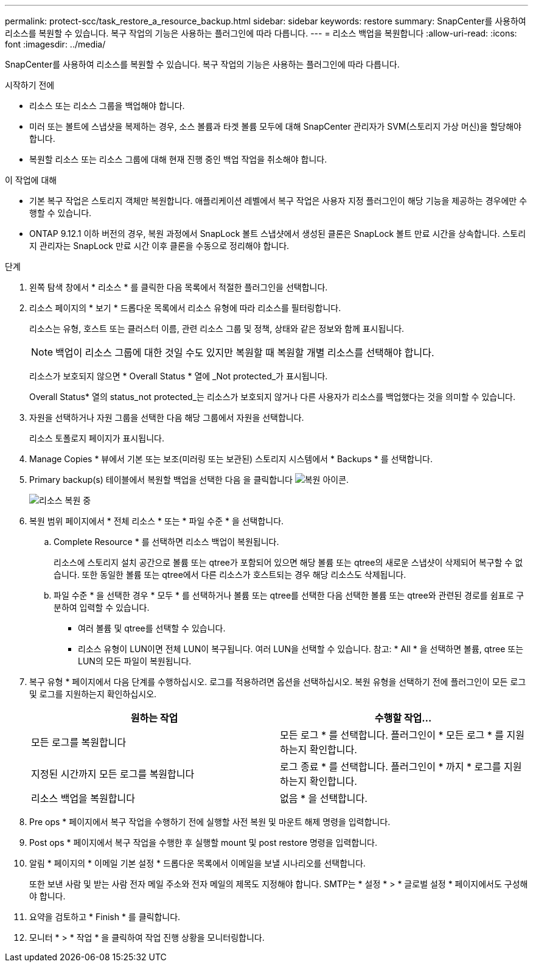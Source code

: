 ---
permalink: protect-scc/task_restore_a_resource_backup.html 
sidebar: sidebar 
keywords: restore 
summary: SnapCenter를 사용하여 리소스를 복원할 수 있습니다. 복구 작업의 기능은 사용하는 플러그인에 따라 다릅니다. 
---
= 리소스 백업을 복원합니다
:allow-uri-read: 
:icons: font
:imagesdir: ../media/


[role="lead"]
SnapCenter를 사용하여 리소스를 복원할 수 있습니다. 복구 작업의 기능은 사용하는 플러그인에 따라 다릅니다.

.시작하기 전에
* 리소스 또는 리소스 그룹을 백업해야 합니다.
* 미러 또는 볼트에 스냅샷을 복제하는 경우, 소스 볼륨과 타겟 볼륨 모두에 대해 SnapCenter 관리자가 SVM(스토리지 가상 머신)을 할당해야 합니다.
* 복원할 리소스 또는 리소스 그룹에 대해 현재 진행 중인 백업 작업을 취소해야 합니다.


.이 작업에 대해
* 기본 복구 작업은 스토리지 객체만 복원합니다. 애플리케이션 레벨에서 복구 작업은 사용자 지정 플러그인이 해당 기능을 제공하는 경우에만 수행할 수 있습니다.
* ONTAP 9.12.1 이하 버전의 경우, 복원 과정에서 SnapLock 볼트 스냅샷에서 생성된 클론은 SnapLock 볼트 만료 시간을 상속합니다. 스토리지 관리자는 SnapLock 만료 시간 이후 클론을 수동으로 정리해야 합니다.


.단계
. 왼쪽 탐색 창에서 * 리소스 * 를 클릭한 다음 목록에서 적절한 플러그인을 선택합니다.
. 리소스 페이지의 * 보기 * 드롭다운 목록에서 리소스 유형에 따라 리소스를 필터링합니다.
+
리소스는 유형, 호스트 또는 클러스터 이름, 관련 리소스 그룹 및 정책, 상태와 같은 정보와 함께 표시됩니다.

+

NOTE: 백업이 리소스 그룹에 대한 것일 수도 있지만 복원할 때 복원할 개별 리소스를 선택해야 합니다.

+
리소스가 보호되지 않으면 * Overall Status * 열에 _Not protected_가 표시됩니다.

+
Overall Status* 열의 status_not protected_는 리소스가 보호되지 않거나 다른 사용자가 리소스를 백업했다는 것을 의미할 수 있습니다.

. 자원을 선택하거나 자원 그룹을 선택한 다음 해당 그룹에서 자원을 선택합니다.
+
리소스 토폴로지 페이지가 표시됩니다.

. Manage Copies * 뷰에서 기본 또는 보조(미러링 또는 보관된) 스토리지 시스템에서 * Backups * 를 선택합니다.
. Primary backup(s) 테이블에서 복원할 백업을 선택한 다음 을 클릭합니다 image:../media/restore_icon.gif["복원 아이콘"].
+
image::../media/restoring_resource.gif[리소스 복원 중]

. 복원 범위 페이지에서 * 전체 리소스 * 또는 * 파일 수준 * 을 선택합니다.
+
.. Complete Resource * 를 선택하면 리소스 백업이 복원됩니다.
+
리소스에 스토리지 설치 공간으로 볼륨 또는 qtree가 포함되어 있으면 해당 볼륨 또는 qtree의 새로운 스냅샷이 삭제되어 복구할 수 없습니다. 또한 동일한 볼륨 또는 qtree에서 다른 리소스가 호스트되는 경우 해당 리소스도 삭제됩니다.

.. 파일 수준 * 을 선택한 경우 * 모두 * 를 선택하거나 볼륨 또는 qtree를 선택한 다음 선택한 볼륨 또는 qtree와 관련된 경로를 쉼표로 구분하여 입력할 수 있습니다.
+
*** 여러 볼륨 및 qtree를 선택할 수 있습니다.
*** 리소스 유형이 LUN이면 전체 LUN이 복구됩니다. 여러 LUN을 선택할 수 있습니다. 참고: * All * 을 선택하면 볼륨, qtree 또는 LUN의 모든 파일이 복원됩니다.




. 복구 유형 * 페이지에서 다음 단계를 수행하십시오. 로그를 적용하려면 옵션을 선택하십시오. 복원 유형을 선택하기 전에 플러그인이 모든 로그 및 로그를 지원하는지 확인하십시오.
+
|===
| 원하는 작업 | 수행할 작업... 


 a| 
모든 로그를 복원합니다
 a| 
모든 로그 * 를 선택합니다. 플러그인이 * 모든 로그 * 를 지원하는지 확인합니다.



 a| 
지정된 시간까지 모든 로그를 복원합니다
 a| 
로그 종료 * 를 선택합니다. 플러그인이 * 까지 * 로그를 지원하는지 확인합니다.



 a| 
리소스 백업을 복원합니다
 a| 
없음 * 을 선택합니다.

|===
. Pre ops * 페이지에서 복구 작업을 수행하기 전에 실행할 사전 복원 및 마운트 해제 명령을 입력합니다.
. Post ops * 페이지에서 복구 작업을 수행한 후 실행할 mount 및 post restore 명령을 입력합니다.
. 알림 * 페이지의 * 이메일 기본 설정 * 드롭다운 목록에서 이메일을 보낼 시나리오를 선택합니다.
+
또한 보낸 사람 및 받는 사람 전자 메일 주소와 전자 메일의 제목도 지정해야 합니다. SMTP는 * 설정 * > * 글로벌 설정 * 페이지에서도 구성해야 합니다.

. 요약을 검토하고 * Finish * 를 클릭합니다.
. 모니터 * > * 작업 * 을 클릭하여 작업 진행 상황을 모니터링합니다.


